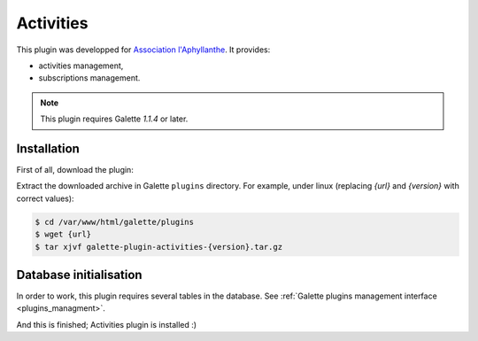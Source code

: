 ==========
Activities
==========

This plugin was developped for `Association l'Aphyllanthe <https://www.aphyllanthe.fr/>`_. It provides:

* activities management,
* subscriptions management.

.. note::

   This plugin requires Galette `1.1.4` or later.

Installation
============

First of all, download the plugin:

.. image:: https://img.shields.io/badge/1.0.4-Activities-ffb619.svg?logo=php&logoColor=white&style=for-the-badge
   :target: https://galette.eu/download/plugins/galette-plugin-activities-1.0.4.tar.bz2
   :alt: Get latest Activities plugin!

.. image:: https://img.shields.io/badge/Nighly-Activities-ffb619.svg?logo=php&logoColor=white&style=for-the-badge
   :target: https://galette.eu/download/plugins/galette-plugin-activities-dev.tar.bz2
   :alt: Get Activities plugin nightly build!

Extract the downloaded archive in Galette ``plugins`` directory.
For example, under linux (replacing `{url}` and `{version}` with correct values):

.. code-block:: bash

   $ cd /var/www/html/galette/plugins
   $ wget {url}
   $ tar xjvf galette-plugin-activities-{version}.tar.gz

Database initialisation
=======================

In order to work, this plugin requires several tables in the database. See :ref:`Galette plugins management interface <plugins_managment>`.

And this is finished; Activities plugin is installed :)
